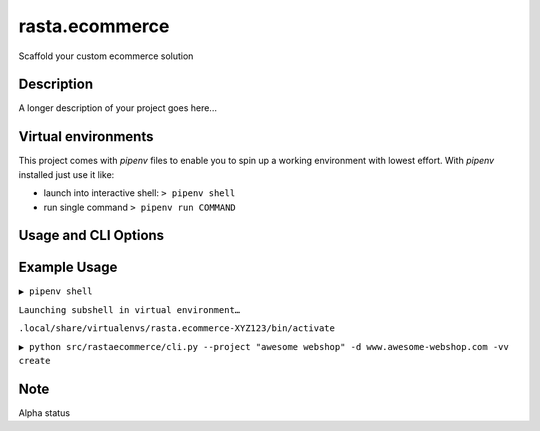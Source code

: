 ===============
rasta.ecommerce
===============


Scaffold your custom ecommerce solution


Description
===========

A longer description of your project goes here...


Virtual environments
====================
This project comes with `pipenv` files to enable you to spin up a working environment with lowest effort.
With `pipenv` installed just use it like:

- launch into interactive shell:   ``> pipenv shell``
- run single command ``> pipenv run COMMAND``

Usage and CLI Options
=====================


Example Usage
=============
``▶ pipenv shell``

``Launching subshell in virtual environment…``

``.local/share/virtualenvs/rasta.ecommerce-XYZ123/bin/activate``

``▶ python src/rastaecommerce/cli.py --project "awesome webshop" -d www.awesome-webshop.com -vv create``




Note
====

Alpha status